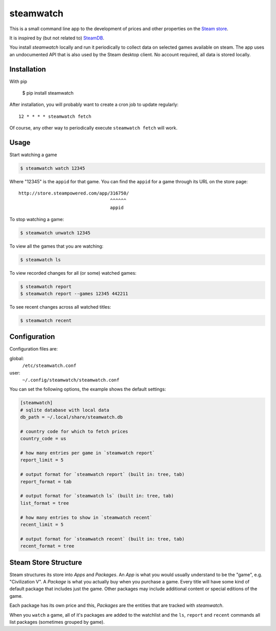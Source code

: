 .. _Steam store: http://store.steampowered.com/
.. _SteamDB: https://steamdb.info


##########
steamwatch
##########
This is a small command line app to the development of prices
and other properties on the `Steam store`_.

It is inspired by (but not related to) SteamDB_.

You install *steamwatch* locally and run it periodically
to collect data on selected games available on steam. 
The app uses an undocumented API that is also used by
the Steam desktop client.
No account required, all data is stored locally.


Installation
############
With pip

    $ pip install steamwatch

After installation, you will probably want to
create a cron job to update regularly::

    12 * * * * steamwatch fetch

Of course, any other way to periodically execute ``steamwatch fetch``
will work.


Usage
#####
Start watching a game

.. code:: shell-session

    $ steamwatch watch 12345

Where "12345" is the ``appid`` for that game.
You can find the ``appid`` for a game through its URL on the store page::

    http://store.steampowered.com/app/316750/
                                      ^^^^^^
                                      appid

To stop watching a game:

.. code:: shell-session

    $ steamwatch unwatch 12345

To view all the games that you are watching:

.. code:: shell-session

    $ steamwatch ls

To view recorded changes for all (or some) watched games:

.. code:: shell-session

    $ steamwatch report
    $ steamwatch report --games 12345 442211

To see recent changes across all watched titles:

.. code:: shell-session

    $ steamwatch recent


Configuration
#############
Configuration files are:

global:
    ``/etc/steamwatch.conf``
user:
    ``~/.config/steamwatch/steamwatch.conf``

You can set the following options,
the example shows the default settings:

.. code:: ini

    [steamwatch]
    # sqlite database with local data
    db_path = ~/.local/share/steamwatch.db

    # country code for which to fetch prices
    country_code = us

    # how many entries per game in `steamwatch report`
    report_limit = 5

    # output format for `steamwatch report` (built in: tree, tab)
    report_format = tab

    # output format for `steamwatch ls` (built in: tree, tab)
    list_format = tree

    # how many entries to show in `steamwatch recent`
    recent_limit = 5

    # output format for `steamwatch recent` (built in: tree, tab)
    recent_format = tree


Steam Store Structure
#####################
Steam structures its store into *Apps* and *Packages*.
An *App* is what you would usually understand to be the "game",
e.g. "Civilization V".
A *Package* is what you actually buy when you purchase a game.
Every title will have some kind of default package that includes
just the game. Other packages may include additional content
or special editions of the game.

Each package has its own price and this, *Packages* are the entities
that are tracked with *steamwatch*.

When you ``watch`` a game, all of it's packages are added to
the watchlist and the ``ls``, ``report`` and ``recent``
commands all list packages (sometimes grouped by game).
